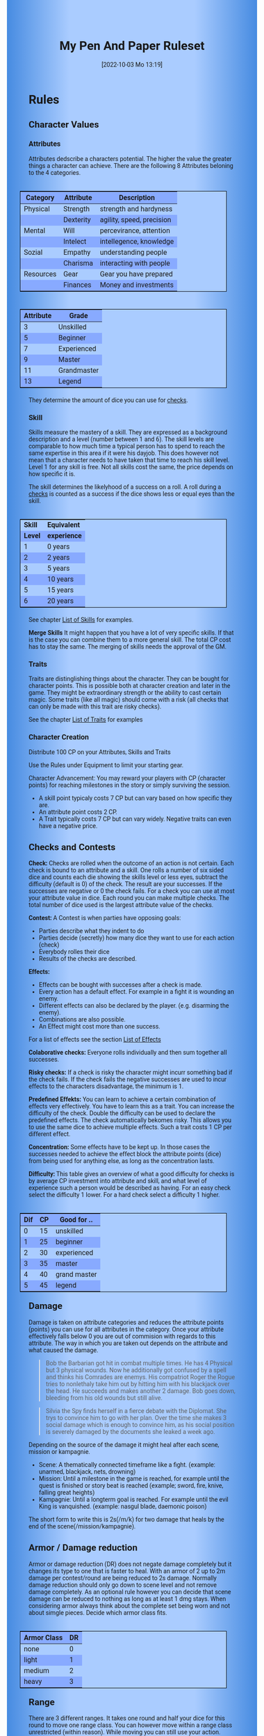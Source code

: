 #+title:      My Pen And Paper Ruleset
#+date:       [2022-10-03 Mo 13:19]

#+OPTIONS: toc:nil H:10 tex:t author:nil date:nil num:3
#+LaTeX_HEADER: \usepackage[a4paper, total={7in, 11in}]{geometry}
#+LaTeX_HEADER: \pagenumbering{gobble}
#+LATEX_HEADER: \usepackage{multicol}
#+LATEX_HEADER: \setlength{\parindent}{0pt}
#+LATEX_HEADER: \setlength{\itemsep}{0.mm}
#+LATEX_HEADER: \usepackage{enumitem}
#+LATEX_HEADER: \setlist[itemize]{noitemsep}
#+LATEX_HEADER: \usepackage[table]{xcolor}

#+LATEX: {\rowcolors{1}{grey!20}{grey!10}

#+HTML_HEAD: <style type="text/css">
#+HTML_HEAD:   	body {
#+HTML_HEAD:		background-color: #ACF;
#+HTML_HEAD:		font-family: "Roboto","Arial",sans-serif;
#+HTML_HEAD:		margin-left: 20vw;
#+HTML_HEAD:		margin-right: 20vw;
#+HTML_HEAD:		background-image: linear-gradient(to right, rgba(4,96,205,0.6), #ACF, #ACF, #ACF, rgba(4,96,205,0.6));
#+HTML_HEAD:	}
#+HTML_HEAD:	tbody tr:nth-child(odd) {
#+HTML_HEAD:		background-color: ##9BF;
#+HTML_HEAD:	}
#+HTML_HEAD:	tbody tr:nth-child(even) {
#+HTML_HEAD:		background-color: #8AF;
#+HTML_HEAD:	}
#+HTML_HEAD:	tbody th {
#+HTML_HEAD:		background-color: #8AF;
#+HTML_HEAD:	}
#+HTML_HEAD:	thead th {
#+HTML_HEAD:		background-color: #8AF;
#+HTML_HEAD:	}
#+HTML_HEAD:	table {
#+HTML_HEAD:		background-color: #ACF;
#+HTML_HEAD:		border: 1px solid #000;
#+HTML_HEAD:		margin: 20px;
#+HTML_HEAD:        float: right;
#+HTML_HEAD:	}
#+HTML_HEAD:    .decorationright {
#+HTML_HEAD:		position: fixed;
#+HTML_HEAD:		right: 0;
#+HTML_HEAD:		top: 0;
#+HTML_HEAD:		height: 100%;
#+HTML_HEAD:		width: 20vw;
#+HTML_HEAD:		background-image: linear-gradient(to right, rgba(4,96,205,0), rgba(4,96,205,1));
#+HTML_HEAD:	}
#+HTML_HEAD:	.decorationleft {
#+HTML_HEAD:		position: fixed;
#+HTML_HEAD:		left: 0;
#+HTML_HEAD:		top: 0;
#+HTML_HEAD:		height: 100%;
#+HTML_HEAD:		width: 20vw;
#+HTML_HEAD:		background-image: linear-gradient(to right, rgba(4,96,205,1), rgba(4,96,205,0));
#+HTML_HEAD:	}
#+HTML_HEAD: </style>


* COMMENT TODOs
- Charakter rechner
- Geld anders darstellen?

* COMMENT Playtest questions
Does the money and item system feel good?

  
* Rules

#+LATEX: \begin{multicols}{2}[]
** Character Values
*** Attributes
Attributes dedscribe a characters potential. The higher the value the greater things a character can achieve. There are the following 8 Attributes beloning to the 4 categories.

| *Category* | *Attribute* | *Description*             |
|------------+-------------+---------------------------|
| Physical   | Strength    | strength and hardyness    |
|            | Dexterity   | agility, speed, precision |
|------------+-------------+---------------------------|
| Mental     | Will        | percevirance, attention   |
|            | Intelect    | intellegence, knowledge   |
|------------+-------------+---------------------------|
| Sozial     | Empathy     | understanding people      |
|            | Charisma    | interacting with people   |
|------------+-------------+---------------------------|
| Resources  | Gear        | Gear you have prepared    |
|            | Finances    | Money and investments     |

#+ATTR_LATEX: :align c|l
| *Attribute* | *Grade*     |
|-------------+-------------|
|           3 | Unskilled   |
|           5 | Beginner    |
|           7 | Experienced |
|           9 | Master      |
|          11 | Grandmaster |
|          13 | Legend      |

They determine the amount of dice you can use for [[#sec:checks][checks]]. 

*** Skill

Skills measure the mastery of a skill. They are expressed as a background description and a level (number between 1 and 6). The skill levels are comparable to how much time a typical person has to spend to reach the same expertise in this area if it were his dayjob. This does however not mean that a character needs to have taken that time to reach his skill level. Level 1 for any skill is free. Not all skills cost the same, the price depends on how specific it is.

The skill determines the likelyhood of a success on a roll. A roll during a [[#sec:checks][checks]] is counted as a success if the dice shows less or equal eyes than the skill.


#+ATTR_LATEX: :align c|l
| *Skill* | *Equivalent* |
| *Level* | *experience* |
|---------+--------------|
|       1 | 0 years      |
|       2 | 2 years      |
|       3 | 5 years      |
|       4 | 10 years     |
|       5 | 15 years     |
|       6 | 20 years     |

See chapter [[#sec:loskills][List of Skills]] for examples.

*Merge Skills*
It might happen that you have a lot of very specific skills. If that is the case you can combine them to a more general skill. The total CP cost has to stay the same. The merging of skills needs the approval of the GM.

*** Traits
Traits are distinglishing things about the character. They can be bought for character points. This is possible both at character creation and later in the game.
They might be extraordinary strength or the ability to cast certain magic. Some traits (like all magic) should come with a risk (all checks that can only be made with this trait are risky checks).

See the chapter [[#sec:lotraits][List of Traits]] for examples

*** Character Creation
Distribute 100 CP on your Attributes, Skills and Traits

Use the Rules under Equipment to limit your starting gear.

Character Advancement:
You may reward your players with CP (character points) for reaching milestones in the story or simply surviving the session.

- A skill point typicaly costs 7 CP but can vary based on how specific they are.
- An attribute point costs 2 CP.
- A Trait typically costs 7 CP but can vary widely. Negative traits can even have a negative price.

** Checks and Contests
:PROPERTIES:
:CUSTOM_ID: sec:checks
:END:

*Check:*
Checks are rolled when the outcome of an action is not certain. Each check is bound to an attribute and a skill. One rolls a number of six sided dice and counts each die showing the skills level or less eyes, subtract the difficulty (default is 0) of the check. The result are your successes. If the successes are negative or 0 the check fails. For a check you can use at most your attribute value in dice.
Each round you can make multiple checks. The total number of dice used is the largest attribute value of the checks. 

*Contest:*
A Contest is when parties have opposing goals:
- Parties describe what they indent to do
- Parties decide (secretly) how many dice they want to use for each action (check)
- Everybody rolles their dice
- Results of the checks are described. 

*Effects:*
- Effects can be bought with successes after a check is made.
- Every action has a default effect. For example in a fight it is wounding an enemy.
- Different effects can also be declared by the player. (e.g. disarming the enemy).
- Combinations are also possible.
- An Effect might cost more than one success.

For a list of effects see the section [[#sec:loeffects][List of Effects]]


*Colaborative checks:*
Everyone rolls individually and then sum together all successes.

*Risky checks:*
If a check is risky the character might incurr something bad if the check fails. If the check fails the negative successes are used to incur effects to the characters disadvantage, the minimum is 1. 

*Predefined Effekts:*
You can learn to achieve a certain combination of effects very effectively. You have to learn this as a trait. You can increase the difficulty of the check. Double the difficulty can be used to declare the predefined effects. The check automatically bekomes risky. This allows you to use the same dice to achieve multiple effects. Such a trait costs 1 CP per different effect.

*Concentration:*
Some effects have to be kept up. In those cases the successes needed to achieve the effect block the attribute points (dice) from being used for anything else, as long as the concentration lasts. 

*Difficulty:*
This table gives an overview of what a good difficulty for checks is by average CP investment into attribute and skill, and what level of experience such a person would be described as having. For an easy check select the difficulty 1 lower. For a hard check select a difficulty 1 higher.

#+ATTR_LATEX: :align c|c|l
| *Dif* | *CP* | *Good for ..* |
|-------+------+---------------|
|     0 |   15 | unskilled     |
|     1 |   25 | beginner      |
|     2 |   30 | experienced   |
|     3 |   35 | master        |
|     4 |   40 | grand master  |
|     5 |   45 | legend        |


** Damage
Damage is taken on attribute categories and reduces the attribute points (points) you can use for all attributes in the category.  Once your attribute effectively falls below 0 you are out of commision with regards to this attribute. The way in which you are taken out depends on the attribute and what caused the damage.

#+begin_quote
Bob the Barbarian got hit in combat multiple times. He has 4 Physical but 3 physical wounds. Now he additionally got confused by a spell and thinks his Comrades are enemys. His compatriot Roger the Rogue tries to nonlethaly take him out by hitting him with his blackjack over the head. He succeeds and makes another 2 damage. Bob goes down, bleeding from his old wounds but still alive.
#+end_quote

#+begin_quote
Silvia the Spy finds herself in a fierce debate with the Diplomat. She trys to convince him to go with her plan. Over the time she makes 3 social damage which is enough to convince him, as his social position is severely damaged by the documents she leaked a week ago.
#+end_quote

Depending on the source of the damage it might heal after each scene, mission or kampagnie.
- Scene: A thematically connected timeframe like a fight. (example: unarmed, blackjack, nets, drowning)
- Mission: Until a milestone in the game is reached, for example until the quest is finished or story beat is reached (example; sword, fire, knive, falling great heights)
- Kampagnie: Until a longterm goal is reached. For example until the evil King is vanquished. (example: nasgul blade, daemonic poison)
The short form to write this is 2s(/m/k) for two damage that heals by the end of the scene(/mission/kampagnie).
  
** Armor / Damage reduction
Armor or damage reduction (DR) does not negate damage completely but it changes its type to one that is faster to heal. With an armor of 2 up to 2m damage per contest/round are being reduced to 2s damage. Normally damage reduction should only go down to scene level and not remove damage completely. As an optional rule however you can decide that scene damage can be reduced to nothing as long as at least 1 dmg stays. When considering armor always think about the complete set being worn and not about simgle pieces. Decide which armor class fits.

#+ATTR_LATEX: :align l|c
| *Armor Class* | *DR* |
|---------------+------|
| none          |    0 |
| light         |    1 |
| medium        |    2 |
| heavy         |    3 |

** Range
There are 3 different ranges. It takes one round and half your dice for this round to move one range class. You can however move within a range class unrestricted (within reason). While moving you can still use your action.

Close: Normal close quarters fighting distance.
Near: A distance you can throw something at.
Far: Quite a distance away. You might be able to shoot a rifle or a bow at this distance but it takes a while to run this distance.

** Items and Equipment

Items have a RV (Ressource Value) this determines how expensive or hard to get it is. Apart from that they have a description and maybe special effects. Let your fantasy go wild. A few examples can be found below.

An item can be found or bought. To buy an item you need to be somewhere where it is possible to be bought. Roll on Ressources. If you get at least the RV successes you have bought the item.

#+begin_quote
Sword (RV 2):
Its a stabby piece of metal. Especially good at harming unarmored enemies. Not so great at slicing though armor. 
#+end_quote

#+begin_quote
Chainmail (RV 3):
A metal fabric that protects your torso and arms from being cut or stabbed pretty well. 
#+end_quote

To create an item first give it a short description. It should make clear on what what kind of actions it may give advantages or what kind of effects may be created with it. Second you determine its RV (ressource value).

#+ATTR_LATEX: :align c|l|l
| *RV* | *Description*  | *Example*                   |
|------+----------------+-----------------------------|
|    0 | Free           | a club                      |
|    1 | Cheap          | simple clothes, basic tools |
|    2 | Affordable     | regular car, appartment     |
|    3 | Costly         | regular house               |
|    4 | Expensive      | sportscar                   |
|    5 | Very Expensive | small airplane              |
|    6 | Luxourious     | private jet                 |


*** Equipment
Characters can have gear with a value of up to half the attribute Gear in RV on them. They must be able to carry all that gear on them or if it is part of their household it must fit in their normaly furnished home. Apply reason as necessary.

When out adventuring characters have all the gear that they have written down. Additionally they can be allowed to make a Gear check against the RV of what they would like to have in the moment to see if they do. The check is risky and if they fail they get the difference in damage to their Gear attribute until the end of the mission.

*** Buying
Characters can buy new stuff with a Finances check against the RV of what they want to buy. The check is risky and they get the difference in damage on their finances until the end of the mission if they fail. The GM does not have to let you retry on a fail.

*** Crafting
Characters can also build their own items. For that they need the appropriate tools and resources. The resources may be bought for the RV-1 of the item to be build. To build the item the character needs to make a check with RV difficulty. If that fails the resoruces might be lost, depending on what they are.

*** Gathering
Resources can be gathered with a check and their RV as difficulty.

*** Bribing
To Bribe someone you need to give them more than they can normally compfortably afford. This means you need more than half their finances value in successes to bribe them.

#+LATEX: \newpage
* Lists
None of the following lists is exhaustive. They should be taken as examples. You are invited to design your own with your group.

** List of Traits
:PROPERTIES:
:CUSTOM_ID: sec:lotraits
:END:

#+begin_quote
*Friend of Nature* (7): You can talk to the forces of nature and have a chance to convince them to help you. This can be asking, a bird what he has seen, letting youself be concealed by a bush or calling a wild bear to aid you in combat.
#+end_quote

#+begin_quote
*Illusionist* (7): You are adapt at creating illusions. The bigger and more complex they get the harder this is.
#+end_quote

#+begin_quote
*Speedster* (14): You have incredible speed. Others see only a blur when you sprint past them. This often gives you an advantage on dexterity checks and you always have at least 1 success in them.
#+end_quote

#+begin_quote
*Medium* (7): You can commune with ghosts and spirits. You have no control over them, but you can gain their attention.
#+end_quote

#+begin_quote
*Nightvision* (7): You can see in darkness as if it were light.
#+end_quote

#+begin_quote
*Sleepless* (7): You dont need sleep. This means you have a lot more time in a day, but you still need to rest from to much physical or mental excertion.
#+end_quote

#+begin_quote
*Flight* (16): You can fly. Be it with wings or otherwise. Your speed in flight is no different from your speed on land.
#+end_quote

#+begin_quote
*Tinkerer* (7): You can build wonderous mechanikal marvels. From clocks up to steam powered automata. 
#+end_quote

#+begin_quote
*Hacker* (7): You are not only proficient in computer science but you can even achieve movie worthy feats like stoping another car with only your laptop during a car chase. Tools not included.
#+end_quote

#+begin_quote
*Plot Armor* (1): Each scene you can discard a point of damage you would take. The plot armor only allies to one of the categories (Physical, Mental, Sozial) This trait can be taken multiple times.
#+end_quote


** List of Skills
:PROPERTIES:
:CUSTOM_ID: sec:loskills
:END:

#+begin_quote
*Professional Chef* (7 CP): You have learned not only to cook but also to plan the foodstuffs on storage, to store propperly, to calucalte profitability, to motivate and coordinate a team of people.
#+end_quote

#+begin_quote
*Soldier* (7 CP): You have learned to bear harsh weather, climb over obstacles, run, dodge and shoot. You have learned dicipline and coordination.
#+end_quote

#+begin_quote
*Trouthsayer* (7 CP): You have learned to peer into possible futures, read people and make inferences on what will likely happen. You have learned the art of putting on an act. 
#+end_quote

#+begin_quote
*Ranger* (7 CP): You know how to survive in the wild. You can hunt, bushcraft and gather everything you need. You have honed your hearing and are proficient at tracking.
#+end_quote

#+begin_quote
*College Mage* (7 CP): You have studied the art of magic. You learned them with books, astronomy and experiments. You can cast spells by pronouncing incantations, magical glyphs and potent periphinalia. You still need the appropriate trait to cast magic from specific schools of magic.
#+end_quote

#+begin_quote
*Survivalist* (1 CP): You have spend quite a lot of time outdoors. Consumed books about wilderness survival and so on. You know how to build shelter, find food and water, and much more. 
#+end_quote


** List of Items
:PROPERTIES:
:CUSTOM_ID: sec:loitems
:END:

#+begin_quote
*Club of the great Bear* (RV 4): A mystical club made from the thigh bone of the great bear that terrorized the inokwa people. It still contains the strength of the mighty beast. When using this club you gain 1 additional skill level in strength checks.
#+end_quote

#+begin_quote
*Knightly Armor* (RV 4): A good example of heavy armor that protects from physical damage from most weapons.
#+end_quote

#+begin_quote
*Protective Amulet* (RV 2): This amulet made from magicaly potent elderwood protects lightly (1 damage reduction) from mental damge comming from magic.
#+end_quote

#+begin_quote
*Pentagram Amulet* (RV 2): This amulet was made to prevent possession and influence of otherworldly forces. Allows you to rerol 1 die against attacks against your mental state when comming from ghosts, magic, or similar forces.
#+end_quote

#+begin_quote
*Potion of Healing* (RV 3): When being drunk it allows you to reduce the healing time of up to 4 physical damage from M to S
#+end_quote

#+begin_quote
*Shield* (RV 2): Gives the reroll of 1 die when blocking with the shield.
#+end_quote

#+begin_quote
*Sword* (RV 2): This stabby piece of steel typically makes class M damage. Its also good at slicing.
#+end_quote

** List of Effects
:PROPERTIES:
:CUSTOM_ID: sec:loeffects
:END:

#+begin_quote
*Damage:* Each success is used to cause 2 damage to an enemy.
#+end_quote

#+begin_quote
*Block:* Each success is used to remove one success from an enemies attack on you or one of your collegues. If you win a contest with a block you can deal 1 damage per success (type appropriate to the weapon used). If an enemies block would deal damage to you it can also be blocked.
#+end_quote

#+begin_quote
*Disarm:* For 2 successes disarm one enemy.
#+end_quote

#+begin_quote
*Push:* For 1 success you can force your enemy to move slightly. Pushing an ememy off a cliff still gives them a check to prevent them from falling.
#+end_quote

#+begin_quote
*Disable:* You can force an enemy into an unfavorable position. For each 2 successes the enemy is denied to use one level of his applicable skill. The enemy can recover from this with a check. The DM decides if this recovery can be blocked. Example: Putting the enemy into an ankle lock.
#+end_quote

#+begin_quote
*Gain Advantage:* For 1 success each you can make your position more advantageous. This allows you to reroll 1 die on applicable checks until the end of the scene. Examples: Gaining the high ground, flanking the enemy.
#+end_quote

#+begin_quote
*Cause Disadvantage:* For 1 success each you can make the enemys position more disadvantageous. This means he has to rerol 1 die that would otherwise be a success until the end of the scene. Example: Forcing the emeny into a tight corner. 
#+end_quote

#+begin_quote
*Blind:* For 2 successes. Take an emenys sense. Examples: Throw sand into eyes, Shatter eardrums with a lound noise.
#+end_quote

#+begin_quote
*Summon:* Per success the summoned being has 10 CP. The summon holds until the end of the scene or until the end of the concentration.
#+end_quote

#+begin_quote
*Obfuscate Area:* Per 4 successes you can obfuscate an area with regards to one sense. For example by causing total darkness or stopping all sound. The effect holds until the end of the scene or until the end of the concentration.
#+end_quote

#+begin_quote
*Purify Thing:* Per success you can purify one unit of a non sentient thing. For example remove poisons from one days worth of food, or remove the daemonic blight from a couple trees in the forrest.
#+end_quote

#+begin_quote
*Amplify Aspect:* Per 2 successes you increase an inherent aspect of a thing by 1 level. An example is increasing the protection of an armor by 1 or increasing the weight of a stone.
#+end_quote

#+begin_quote
*Buff:* For 1 success increase an attribute by 1. The effect holds until the end of the scene or until the end of the concentration.
#+end_quote

#+begin_quote
*Shapeshift:* Take the form of another being. The new forms max CP depends on the sucesses. Per success get 15 CP (max is the characters total CP). The effect holds until the end of the scene or until the end of the concentration.
#+end_quote

#+begin_quote
*Illusion:*
#+end_quote

#+begin_quote
*Deceive:* 
#+end_quote

#+begin_quote
*Influence:* You may make your victim do something they dont want to do. The game master decides how many successes you need. As orientation you can use the following examples.
- Make your enemy drop his weapon (1 success)
- Make a wild bird deliver a message (2 successes)
- make your victim jump from the bridge (3 successes)
#+end_quote

#+begin_quote
*Shape Reality:*  The game master decides how many successes you need. As orientation you can use the following examples.
#+end_quote

#+begin_quote
*Move:* Be it teleportation or a magic portal. 
#+end_quote

#+begin_quote
*Heal:* Per success turn 1m damage to 1s damage.
#+end_quote

#+begin_quote
*Counter/Break:* Counter or break a spell or technique.
#+end_quote

#+begin_quote
*Insight:* per success you can gain insight with 1 sense for an additional success per distance class.
#+end_quote

#+begin_quote
*Stop:* For 2 successes the victim can be stoped from movement.
#+end_quote

#+begin_quote
*Trigger:* All other effects are triggered once a specific event happens. Costs 1 success. 
#+end_quote

#+begin_quote
*Shape Memory:* You may shape the memory of the victim. The game master decides how many successes you need. As orientation you can use the following examples.
- Make the immigrations officer believe you have already shown him your passport (1 success). 
- Let your victim forget what happens during the duration of your spell (2 success).
#+end_quote

#+begin_quote
*Consume Resource:* Different than other effects this one gives you additional successes for the value of 1 success / 2 RV. It is always up to the Gm if he allows this effect to be used. In order to consume a resoruce it most often needs to be preparated in some way (carving runes into it or manufactoring).
#+end_quote

#+begin_quote
*Block Area:* To block some kind of thing from happening in an area (of a size like close range) you need to invest 3 successes. Add a block to this and the blocks successes will be used to reduce any attempt to achieve the thing in this area.
Example: Anti magic field.
#+end_quote



** List of NPCs
:PROPERTIES:
:CUSTOM_ID: sec:lonpcs
:END:

#+begin_quote
*Goblin* (34 CP)
P:2, M:1, S:1, R:1, Bandit 2, Nightvision
#+end_quote

#+begin_quote
*Wolf* (38 CP)
P:3, M:1, S:2, R:0, Packhunter 3
#+end_quote

#+begin_quote
*Guard* (78 CP)
P:4, M:4, S:4, R:4, Cityguard 3
#+end_quote

#+begin_quote
*Dark Mage* (125 CP)
P:3, M:8, S:4, R:6, Necromancer 3, Telepathic Link to undead servants
#+end_quote

#+begin_quote
*Ogre* (90 CP)
S:16, D:8, W:6, I:2, E:2 ,C:2, G:1, F:1, Ogre Stuff: 3
#+end_quote

#+begin_quote
*Zombie* (31 CP)
Ph:3, Me:1, So:1, Re:1, Infectious Bite
#+end_quote

#+begin_quote
*Bandit* (73 CP)
Ph: 5, Me: 3, So: 3, Re: 2, Banditry 2, Previous Profession 3
#+end_quote

#+begin_quote
*Combat Drone* (34 CP)
Ph: 3, Me: 1, So: 1, Re: 1, Shooting 4, Nightvision
#+end_quote



#+LATEX: \newpage
* Optional Rules

** Less precise Attributes
Instead of using the Attributes as listed you can use only the Categories. Learning a level in one of the categories costs duble of what a level in an attribute would cost.

** No Abstraction for Money
To remove the resources category from the attributes just raise the price of learning a level of the other attributes by 33%. The costs for goods and services depend on the kampaign setting.

** Fixed spells
If you dont want PCs to be able to create situation specific spells then you can disallow it. Instead you need to define for every spell what effects they cause. Look at the rules for contests for guidance. The difficulty of the spell should be half the ammount of successes you would have needed to cause those effects. To learn a spell the player has to aquire it as a trait. Such a trait can be comparatively cheap though (1-5 CP depending on how many spells you want to exist). All spell checks are risky checks.

** Fixed spells with optional free casting of magic
If you want spells in general to be predefined but still allow for free casting from time to time you can use the fixed spells optional rules and add the following. When free casting magic you dont need to have the trait for the spell and can even create the spell on the fly, but all effects cost double the successes on a roll. All magic checks stay risky.

** Retroactive Actions
The DM may allow players retroactively having performed some action. For example having placed a trap beforehand. To balance this any check on such an action should be a risky check.

** Too Many Dice
It can happen that you have to roll to many dice at once. If that happens your can instead divide the number of dice by a number (2,3,4) and multiply the number of successes by that number. If the dice are not evenly divisible just roll the rest regularly. It is advisable to use this method if the number of dice exeeds 12.

** Exhausting Combat
To limit the duration of a combat scene apply this rule. If in one round no party takes any damage, then apply 1s damage to each combatant from the exhaustion of combat. 

#+LATEX: \newpage
* Gameplay Examples

** Ambushed by Goblins

*GM* is the Game Master Mathew controlling the 3 goblins (P: 2, M; 1, S: 1, Bandit 2)

*A* is the player Anna with her character Amy (P: 3,M: 6,S: 4, Alchemist 3)

*B* is the player Ben with his character Boris (P: 6,M: 4,S: 3, Babarian 3)

*GM:* As you walk along the forrest trail please roll for perception with your will.
- GM Rolls 3*2d|2 = 3 for the 3 goblins trying to ambush
- A Rolls 6d|1 =  3
- B Rolls 4d|3 =  3

*GM:* You notice a shuffling in the bushes before you reach the chokepoint. You exchange a quick look with one another and know that the Goblins must be here. 

*B:* I try to intimidate the goblins in order to prevent them from attacking us. I step forward as if there was nothing there and say to Amy "Remember the Wyvern we killed last week. Turns out it ate one of the royal knights. What total weaklings they must have been. I mean we ripped that lizards fucking head of without breaking a sweat."

*GM:* roll for intimitation with charisma, you can use your babarian skill for it. The story sounds very much like what a babarian would do.
*B:* 3d1|3 = 1

*GM:* Blocks wiht the goblins empathy 3d|1 = 1. Sorry Ben, the goblins are not convinced. They jump out of the bushes.
*A:* Can i have prepared a smokebomb?

*GM:* Sure make a retroactive check for your alchemy.

*A:* 6d|3 = 3 It can cause 3 disadvantage to an enemy or how about 1 disadvantage to 3.

*GM:* Sure. As i said the goblins jump out of the bushes and attack, still thinking that you dont expact them. They use all 6 dice to attack Ben since he is the biggest 6d|2 = 1.

*A:* I throw the bomb and try to attack one of the goblins with one die.

*GM:* Roll on dexterity to see if you throw well. Once success is enough.

*A:* 2d|3 = 2 and 1d|1 = 1 full success on everything. 

*GM:* congrats starting with next round all goblins have 1 disadvantage and you will hit one of them immediately. Ben?

*B:* I defend of corse, but take 1 die to kill one of the goblins. 5d|3=4 and 1d|3=0 so 4 do block and 0 to hit.

*GM:* Ok as the goblins jump out Amy stabs one with her rapier (2dmg) killing it and Boris not only jumps out of the way of their attacks but also cleaves one of them in two and injures the last. Next round: The remaining Goblin trys to flee and block whatever it can.

*A:* "Let him run"

*B:* Not so fast. I try to give him one. 6d|3 = 3

*GM:* There is no way it can block that. You give the goblin the final blow. Not only is there no more noice in the bushes now but the street is also painted red.

** Hacker duel

*GM* is the Game Master Mathew controlling the Automatic Security System of Evilcorp (P:-, M:8, S:1, R: 8, Computer Security 3, Military Tactics 3)

*A* is the player Andy controlling the hacker Atom (P:3, M:10, S:6, R:4, Netrunner 4, Social Engineering 3, Mercenary Tactics 3)

*GM* your team just called in. They are about 1 hour away from the target. Do you have any last minute preparations to do?

*A* I want to gain access to the power station.

*GM* Make a check. Difficulty is 3.

*A* 10d|4 = 4 That works. I would like to prepare a power shutoff, just in case.

*GM* All right. You have some time left. Anything else you want to do?

*A* Start a drone to get a better overview.

*GM* All right. The team has now reached the perimeter. They breach the fence and move forward through the container yard. From your eyes in the sky you can see multiple guards moving in that area.

*A* I guide my team through the guards.

*GM* Make a check against 8d|3 = 4

*A* doesn't my team help me with that? And can i use my social engineering to maybe help out?

*GM* Ok lets see, you get 5d|3 = 1 from you your team on the ground and the social engineering would take a retroactive check.

*A* Ok then i have called in before ordering some pizza to that place. I use my sozial engineering 6d|3 = 1. That worked. And now for the tactics 10d|3 = 5 plus the help from the team and the pizza makes 7 against the 4 means 3 points left. Can i create some effect?

*GM* Ok, what do you want to achieve?

*A* Lets blind those fuckers. I want to plant some emps on their equipment.

*GM* Wouldn't that alarm them that something is up?

*A* Not if we add a trigger. The effect "blinding" and "trigger" should add up to 3. Does that work.

*GM* sounds good to me. Alright your team has reached the back entrance and is about to break into the building. They call in "Overwatch, we have a proplem. There is a combination lock that was not in the schematics. Please advice."

*A* "Give me a sec." Hmm, their security system is state of the art. It might be easier to manipulate the people there. Can i find out who installed the system? "Hey guys, is there any manufactorer branding on the lock. Send me a recording."

*GM* "Roger" Shortly after you get a complete video recording of the locking system. It indeed includes the manufactorer branding.

*A* Can i find out who isntalled it?

*GM* This is a public institution. For transparency reasons they need to make reports on their expenses. So yea. But it will take some time.

*A* 

** Court Case




#+LATEX: \end{multicols}

